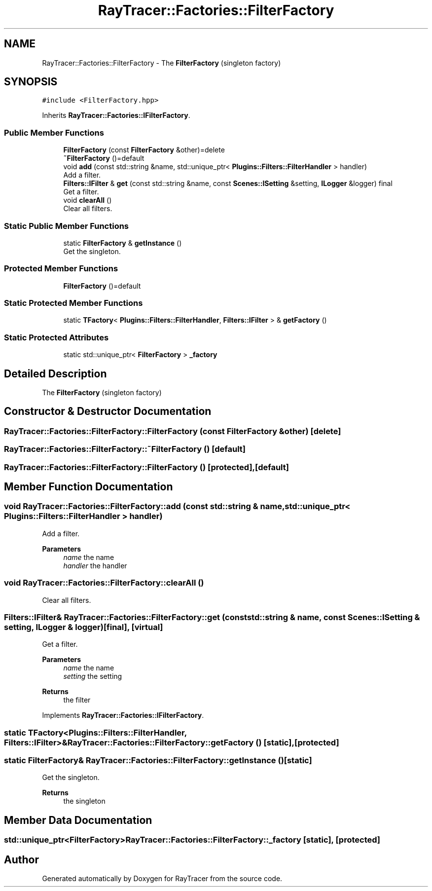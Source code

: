 .TH "RayTracer::Factories::FilterFactory" 1 "Sun May 14 2023" "RayTracer" \" -*- nroff -*-
.ad l
.nh
.SH NAME
RayTracer::Factories::FilterFactory \- The \fBFilterFactory\fP (singleton factory)  

.SH SYNOPSIS
.br
.PP
.PP
\fC#include <FilterFactory\&.hpp>\fP
.PP
Inherits \fBRayTracer::Factories::IFilterFactory\fP\&.
.SS "Public Member Functions"

.in +1c
.ti -1c
.RI "\fBFilterFactory\fP (const \fBFilterFactory\fP &other)=delete"
.br
.ti -1c
.RI "\fB~FilterFactory\fP ()=default"
.br
.ti -1c
.RI "void \fBadd\fP (const std::string &name, std::unique_ptr< \fBPlugins::Filters::FilterHandler\fP > handler)"
.br
.RI "Add a filter\&. "
.ti -1c
.RI "\fBFilters::IFilter\fP & \fBget\fP (const std::string &name, const \fBScenes::ISetting\fP &setting, \fBILogger\fP &logger) final"
.br
.RI "Get a filter\&. "
.ti -1c
.RI "void \fBclearAll\fP ()"
.br
.RI "Clear all filters\&. "
.in -1c
.SS "Static Public Member Functions"

.in +1c
.ti -1c
.RI "static \fBFilterFactory\fP & \fBgetInstance\fP ()"
.br
.RI "Get the singleton\&. "
.in -1c
.SS "Protected Member Functions"

.in +1c
.ti -1c
.RI "\fBFilterFactory\fP ()=default"
.br
.in -1c
.SS "Static Protected Member Functions"

.in +1c
.ti -1c
.RI "static \fBTFactory\fP< \fBPlugins::Filters::FilterHandler\fP, \fBFilters::IFilter\fP > & \fBgetFactory\fP ()"
.br
.in -1c
.SS "Static Protected Attributes"

.in +1c
.ti -1c
.RI "static std::unique_ptr< \fBFilterFactory\fP > \fB_factory\fP"
.br
.in -1c
.SH "Detailed Description"
.PP 
The \fBFilterFactory\fP (singleton factory) 
.SH "Constructor & Destructor Documentation"
.PP 
.SS "RayTracer::Factories::FilterFactory::FilterFactory (const \fBFilterFactory\fP & other)\fC [delete]\fP"

.SS "RayTracer::Factories::FilterFactory::~FilterFactory ()\fC [default]\fP"

.SS "RayTracer::Factories::FilterFactory::FilterFactory ()\fC [protected]\fP, \fC [default]\fP"

.SH "Member Function Documentation"
.PP 
.SS "void RayTracer::Factories::FilterFactory::add (const std::string & name, std::unique_ptr< \fBPlugins::Filters::FilterHandler\fP > handler)"

.PP
Add a filter\&. 
.PP
\fBParameters\fP
.RS 4
\fIname\fP the name 
.br
\fIhandler\fP the handler 
.RE
.PP

.SS "void RayTracer::Factories::FilterFactory::clearAll ()"

.PP
Clear all filters\&. 
.SS "\fBFilters::IFilter\fP& RayTracer::Factories::FilterFactory::get (const std::string & name, const \fBScenes::ISetting\fP & setting, \fBILogger\fP & logger)\fC [final]\fP, \fC [virtual]\fP"

.PP
Get a filter\&. 
.PP
\fBParameters\fP
.RS 4
\fIname\fP the name 
.br
\fIsetting\fP the setting
.RE
.PP
\fBReturns\fP
.RS 4
the filter 
.RE
.PP

.PP
Implements \fBRayTracer::Factories::IFilterFactory\fP\&.
.SS "static \fBTFactory\fP<\fBPlugins::Filters::FilterHandler\fP, \fBFilters::IFilter\fP>& RayTracer::Factories::FilterFactory::getFactory ()\fC [static]\fP, \fC [protected]\fP"

.SS "static \fBFilterFactory\fP& RayTracer::Factories::FilterFactory::getInstance ()\fC [static]\fP"

.PP
Get the singleton\&. 
.PP
\fBReturns\fP
.RS 4
the singleton 
.RE
.PP

.SH "Member Data Documentation"
.PP 
.SS "std::unique_ptr<\fBFilterFactory\fP> RayTracer::Factories::FilterFactory::_factory\fC [static]\fP, \fC [protected]\fP"


.SH "Author"
.PP 
Generated automatically by Doxygen for RayTracer from the source code\&.
